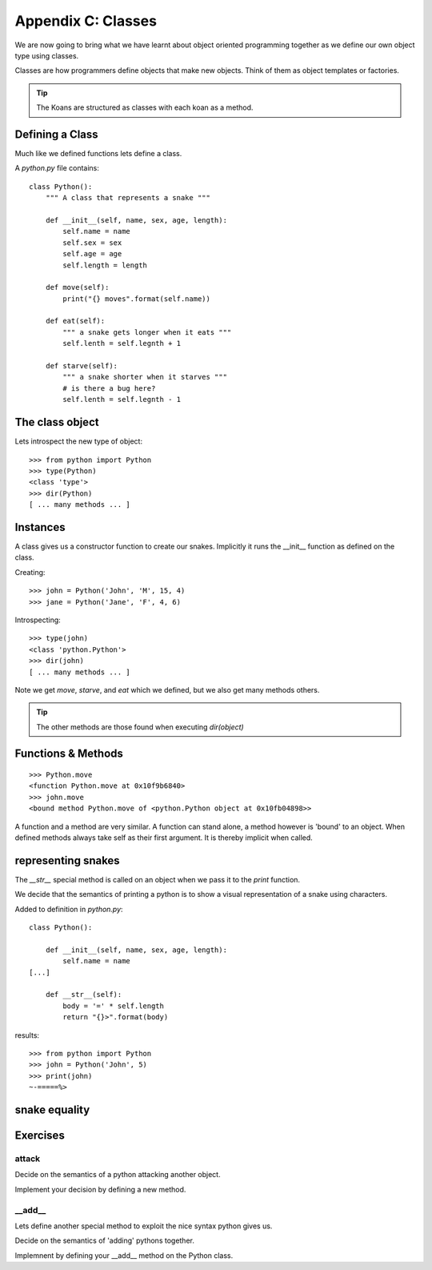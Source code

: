 Appendix C: Classes
*******************

We are now going to bring what we have learnt about object oriented programming
together as we define our own object type using classes.

Classes are how programmers define objects that make new objects. Think of them
as object templates or factories.

.. tip::

    The Koans are structured as classes with each koan as a method.

Defining a Class
================

Much like we defined functions lets define a class.

A `python.py` file contains:: 

    class Python():
        """ A class that represents a snake """
        
        def __init__(self, name, sex, age, length):
            self.name = name
            self.sex = sex
            self.age = age
            self.length = length

        def move(self):
            print("{} moves".format(self.name))

        def eat(self):
            """ a snake gets longer when it eats """
            self.lenth = self.legnth + 1

        def starve(self):
            """ a snake shorter when it starves """
            # is there a bug here?
            self.lenth = self.legnth - 1
            


The class object
================

Lets introspect the new type of object::

    >>> from python import Python
    >>> type(Python)
    <class 'type'>
    >>> dir(Python)
    [ ... many methods ... ]


Instances
=========

A class gives us a constructor function to create our snakes. Implicitly it
runs the __init__ function as defined on the class.

Creating::
    
    >>> john = Python('John', 'M', 15, 4)
    >>> jane = Python('Jane', 'F', 4, 6)

Introspecting::

    >>> type(john)
    <class 'python.Python'>
    >>> dir(john)
    [ ... many methods ... ]


Note we get `move`, `starve`, and `eat`  which we defined, but we also get many methods others.

.. tip::

    The other methods are those found when executing `dir(object)`

Functions & Methods
===================

::

    >>> Python.move
    <function Python.move at 0x10f9b6840>
    >>> john.move
    <bound method Python.move of <python.Python object at 0x10fb04898>>

A function and a method are very similar. A function can stand alone, a method
however is 'bound' to an object. When defined methods always take self as their
first argument. It is thereby implicit when called.

representing snakes
===================

The `__str__` special method is called on an object when we pass it to the `print` function.

We decide that the semantics of printing a python is to show a visual
representation of a snake using characters.

Added to definition in `python.py`::

    class Python():
        
        def __init__(self, name, sex, age, length):
            self.name = name
    [...]

        def __str__(self):
            body = '=' * self.length
            return "{}>".format(body)

results::

    >>> from python import Python
    >>> john = Python('John', 5)
    >>> print(john)
    ~-=====%>

snake equality
==============


Exercises
=========

attack
------

Decide on the semantics of a python attacking another object.

Implement your decision by defining a new method.


__add__
-------

Lets define another special method to exploit the nice syntax python gives us.

Decide on the semantics of 'adding' pythons together.

Implemnent by defining your __add__ method on the Python class.
